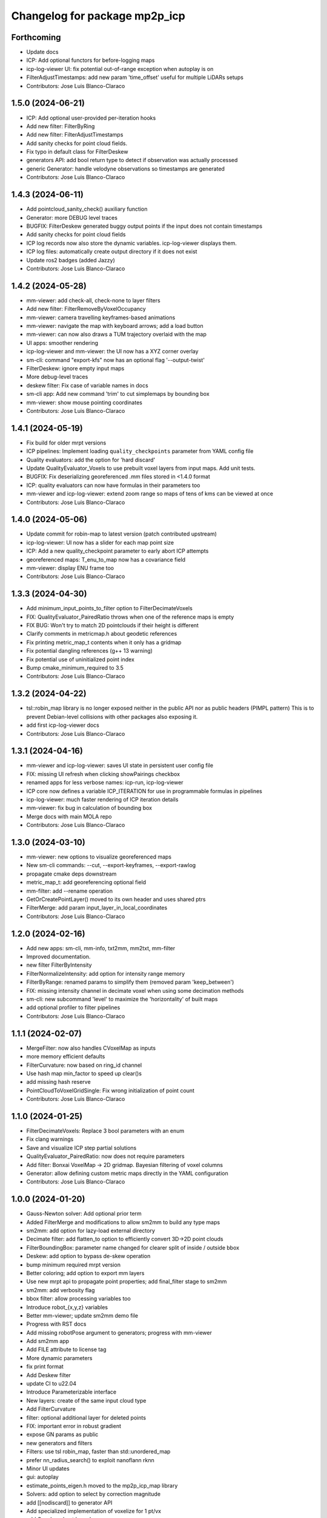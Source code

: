 ^^^^^^^^^^^^^^^^^^^^^^^^^^^^^^
Changelog for package mp2p_icp
^^^^^^^^^^^^^^^^^^^^^^^^^^^^^^

Forthcoming
-----------
* Update docs
* ICP: Add optional functors for before-logging maps
* icp-log-viewer UI: fix potential out-of-range exception when autoplay is on
* FilterAdjustTimestamps: add new param 'time_offset' useful for multiple LiDARs setups
* Contributors: Jose Luis Blanco-Claraco

1.5.0 (2024-06-21)
------------------
* ICP: Add optional user-provided per-iteration hooks
* Add new filter: FilterByRing
* Add new filter: FilterAdjustTimestamps
* Add sanity checks for point cloud fields.
* Fix typo in default class for FilterDeskew
* generators API: add bool return type to detect if observation was actually processed
* generic Generator: handle velodyne observations so timestamps are generated
* Contributors: Jose Luis Blanco-Claraco

1.4.3 (2024-06-11)
------------------
* Add pointcloud_sanity_check() auxiliary function
* Generator: more DEBUG level traces
* BUGFIX: FilterDeskew generated buggy output points if the input does not contain timestamps
* Add sanity checks for point cloud fields
* ICP log records now also store the dynamic variables. icp-log-viewer displays them.
* ICP log files: automatically create output directory if it does not exist
* Update ros2 badges (added Jazzy)
* Contributors: Jose Luis Blanco-Claraco

1.4.2 (2024-05-28)
------------------
* mm-viewer: add check-all, check-none to layer filters
* Add new filter: FilterRemoveByVoxelOccupancy
* mm-viewer: camera travelling keyframes-based animations
* mm-viewer: navigate the map with keyboard arrows; add a load button
* mm-viewer: can now also draws a TUM trajectory overlaid with the map
* UI apps: smoother rendering
* icp-log-viewer and mm-viewer: the UI now has a XYZ corner overlay
* sm-cli: command "export-kfs" now has an optional flag '--output-twist'
* FilterDeskew: ignore empty input maps
* More debug-level traces
* deskew filter: Fix case of variable names in docs
* sm-cli app: Add new command 'trim' to cut simplemaps by bounding box
* mm-viewer: show mouse pointing coordinates
* Contributors: Jose Luis Blanco-Claraco

1.4.1 (2024-05-19)
------------------
* Fix build for older mrpt versions
* ICP pipelines: Implement loading ``quality_checkpoints`` parameter from YAML config file
* Quality evaluators: add the option for 'hard discard'
* Update QualityEvaluator_Voxels to use prebuilt voxel layers from input maps. Add unit tests.
* BUGFIX: Fix deserializing georeferenced .mm files stored in <1.4.0 format
* ICP: quality evaluators can now have formulas in their parameters too
* mm-viewer and icp-log-viewer: extend zoom range so maps of tens of kms can be viewed at once
* Contributors: Jose Luis Blanco-Claraco

1.4.0 (2024-05-06)
------------------
* Update commit for robin-map to latest version (patch contributed upstream)
* icp-log-viewer: UI now has a slider for each map point size
* ICP: Add a new quality_checkpoint parameter to early abort ICP attempts
* georeferenced maps: T_enu_to_map now has a covariance field
* mm-viewer: display ENU frame too
* Contributors: Jose Luis Blanco-Claraco

1.3.3 (2024-04-30)
------------------
* Add minimum_input_points_to_filter option to FilterDecimateVoxels
* FIX: QualityEvaluator_PairedRatio throws when one of the reference maps is empty
* FIX BUG: Won't try to match 2D pointclouds if their height is different
* Clarify comments in metricmap.h about geodetic references
* Fix printing metric_map_t contents when it only has a gridmap
* Fix potential dangling references (g++ 13 warning)
* Fix potential use of uninitialized point index
* Bump cmake_minimum_required to 3.5
* Contributors: Jose Luis Blanco-Claraco

1.3.2 (2024-04-22)
------------------
* tsl::robin_map library is no longer exposed neither in the public API nor as public headers (PIMPL pattern)
  This is to prevent Debian-level collisions with other packages also exposing it.
* add first icp-log-viewer docs
* Contributors: Jose Luis Blanco-Claraco

1.3.1 (2024-04-16)
------------------
* mm-viewer and icp-log-viewer: saves UI state in persistent user config file
* FIX: missing UI refresh when clicking showPairings checkbox
* renamed apps for less verbose names: icp-run, icp-log-viewer
* ICP core now defines a variable ICP_ITERATION for use in programmable formulas in pipelines
* icp-log-viewer: much faster rendering of ICP iteration details
* mm-viewer: fix bug in calculation of bounding box
* Merge docs with main MOLA repo
* Contributors: Jose Luis Blanco-Claraco

1.3.0 (2024-03-10)
------------------
* mm-viewer: new options to visualize georeferenced maps
* New sm-cli commands: --cut, --export-keyframes, --export-rawlog
* propagate cmake deps downstream
* metric_map_t: add georeferencing optional field
* mm-filter: add --rename operation
* GetOrCreatePointLayer() moved to its own header and uses shared ptrs
* FilterMerge: add param input_layer_in_local_coordinates
* Contributors: Jose Luis Blanco-Claraco

1.2.0 (2024-02-16)
------------------
* Add new apps: sm-cli, mm-info, txt2mm, mm2txt, mm-filter
* Improved documentation.
* new filter FilterByIntensity
* FilterNormalizeIntensity: add option for intensity range memory
* FilterByRange: renamed params to simplify them (removed param 'keep_between')
* FIX: missing intensity channel in decimate voxel when using some decimation methods
* sm-cli: new subcommand 'level' to maximize the 'horizontality' of built maps
* add optional profiler to filter pipelines
* Contributors: Jose Luis Blanco-Claraco

1.1.1 (2024-02-07)
------------------
* MergeFilter: now also handles CVoxelMap as inputs
* more memory efficient defaults
* FilterCurvature: now based on ring_id channel
* Use hash map min_factor to speed up clear()s
* add missing hash reserve
* PointCloudToVoxelGridSingle: Fix wrong initialization of point count
* Contributors: Jose Luis Blanco-Claraco

1.1.0 (2024-01-25)
------------------
* FilterDecimateVoxels: Replace 3 bool parameters with an enum
* Fix clang warnings
* Save and visualize ICP step partial solutions
* QualityEvaluator_PairedRatio: now does not require parameters
* Add filter: Bonxai VoxelMap -> 2D gridmap. Bayesian filtering of voxel columns
* Generator: allow defining custom metric maps directly in the YAML configuration
* Contributors: Jose Luis Blanco-Claraco

1.0.0 (2024-01-20)
------------------
* Gauss-Newton solver: Add optional prior term
* Added FilterMerge and modifications to allow sm2mm to build any type maps
* sm2mm: add option for lazy-load external directory
* Decimate filter: add flatten_to option to efficiently convert 3D->2D point clouds
* FilterBoundingBox: parameter name changed for clearer split of inside / outside bbox
* Deskew: add option to bypass de-skew operation
* bump minimum required mrpt version
* Better coloring; add option to export mm layers
* Use new mrpt api to propagate point properties; add final_filter stage to sm2mm
* sm2mm: add verbosity flag
* bbox filter: allow processing variables too
* Introduce robot\_{x,y,z} variables
* Better mm-viewer; update sm2mm demo file
* Progress with RST docs
* Add missing robotPose argument to generators; progress with mm-viewer
* Add sm2mm app
* Add FILE attribute to license tag
* More dynamic parameters
* fix print format
* Add Deskew filter
* update CI to u22.04
* Introduce Parameterizable interface
* New layers: create of the same input cloud type
* Add FilterCurvature
* filter: optional additional layer for deleted points
* FIX: important error in robust gradient
* expose GN params as public
* new generators and filters
* Filters: use tsl robin_map, faster than std::unordered_map
* prefer nn_radius_search() to exploit nanoflann rknn
* Minor UI updates
* gui: autoplay
* estimate_points_eigen.h moved to the mp2p_icp_map library
* Solvers: add option to select by correction magnitude
* add [[nodiscard]] to generator API
* Add specialized implementation of voxelize for 1 pt/vx
* add Cauchy robust kernel
* Add support for TBB for parallelization
* add angularThresholdFactor; add max plane-to-pt distance
* viewer UI: show number of points per layer
* Prefer Teschner's spatial hash
* Use nn_single_search() when possible
* viewer: add follow local checkbox
* Add new filter: FilterDecimateVoxelsQuadratic
* FilterDecimateVoxels: new option use_closest_to_voxel_average
* FilterDecimateVoxels: new param use_random_point_within_voxel
* less unnecesary mem allocs
* generator: create map layers first, then filter by observation name/class filter
* port to NN radius search
* add "enabled" property to base Matcher class
* Solvers: add property 'enabled'
* Add robust kernels to GN solver
* Add optional profiler to ICP
* New parameter decimationDebugFiles
* Add plugin option to viewer
* VoxelFilter: is now ~7 times faster and does not need a bounding box parameter, thanks to using an associative container.
* viewer: add new flag -f to load one single log file
* viewer: increase slider range for max far plane
* Options to recolorize maps in icp log viewer
* Fix regression in rendering options for point clouds
* Matcher: new parameter bounding_box_intersection_check_epsilon
* New env var MP2P_ICP_GENERATE_DEBUG_FILES can be use to override generation of icp log files
* BUGFIX: Ignored sensorPose for Generator::filterPointCloud()
* Allow ICP matching against voxel metric map types
* mp2p_icp_filters::Generator now can create a map from a generic INI file (e.g. voxelmaps)
* fix references to old `pointcloud_t` -> `metric_map_t`
* Remove support for MRPT<2.4.0
* Contributors: Jose Luis Blanco-Claraco

0.2.2 (2023-09-08)
------------------
* Fix missing cmake dependencies between libraries
* Update mola_common
* Refactor into a new small library mp2p_icp_map with just the metric_map_t class
* sync mola_common submodule
* Update submodule mola_common
* Remove redundant section
* Update ROS badges
* Contributors: Jose Luis Blanco-Claraco

0.2.1 (2023-09-02)
------------------

* Update copyright date
* Update to new name of mola_common
* update ros badges
* Contributors: Jose Luis Blanco-Claraco

0.2.0 (2023-08-24)
------------------
* First release as MOLA submodule.

0.1.0 (2023-06-14)
------------------
* First official release of the mp2p_icp libraries
* Contributors: FranciscoJManasAlvarez, Jose Luis Blanco-Claraco
